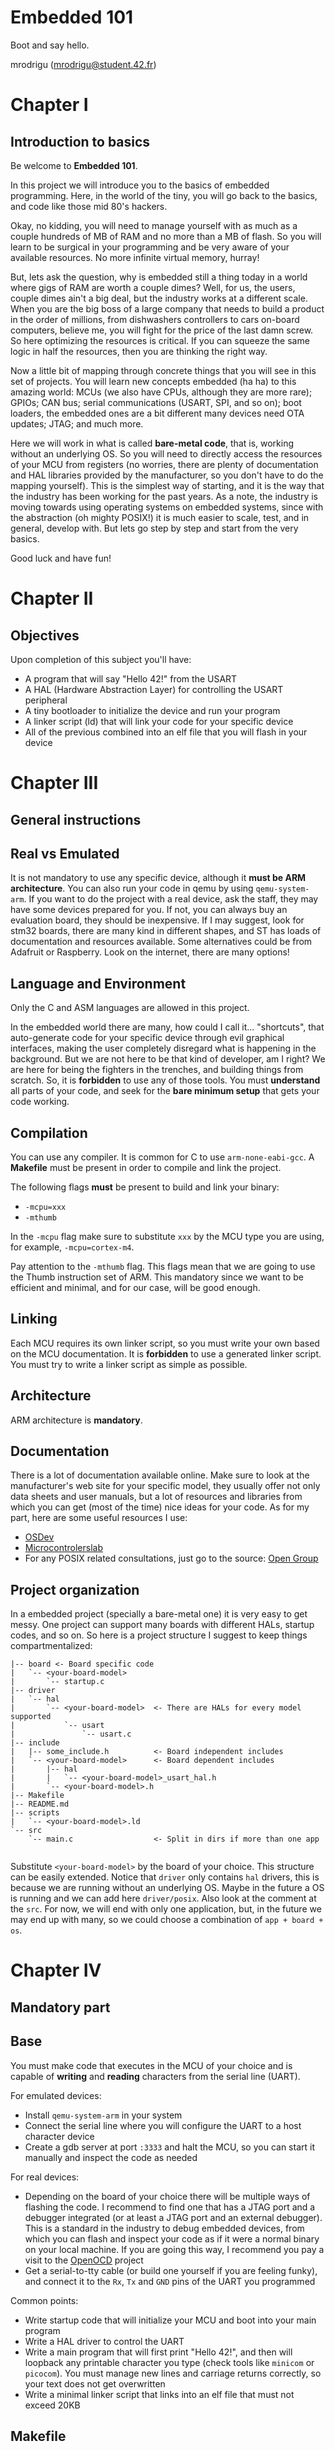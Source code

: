 #+LATEX_HEADER: \usepackage[margin=0.8in]{geometry}
#+LATEX_HEADER: \usepackage[x11names]{xcolor}
#+LATEX_HEADER: \usepackage[inline]{enumitem}
#+LATEX_HEADER: \usepackage{parskip}

#+LATEX_HEADER: \setlist[itemize]{parsep=0pt}

#+LATEX_HEADER: \hypersetup{linktoc = all, colorlinks = true, urlcolor = DodgerBlue1, citecolor = PaleGreen1, linkcolor = black}

#+OPTIONS: H:4 num:nil

#+LATEX:\newpage

* Embedded 101
#+LATEX:\addcontentsline{toc}{section}{\protect\numberline{}Embedded 101}
Boot and say hello.

mrodrigu ([[mailto:mrodrigu@student.42.fr][mrodrigu@student.42.fr]])

#+LATEX:\newpage

* Chapter I
#+LATEX:\addcontentsline{toc}{section}{\protect\numberline{}Chapter1}
** Introduction to basics
#+LATEX:\addcontentsline{toc}{subsection}{\protect\numberline{}Introduction to basics}

Be welcome to *Embedded 101*.

In this project we will introduce you to the basics of embedded programming. Here, in the world of the tiny, you will go back to the basics, and code like those mid 80's hackers.

Okay, no kidding, you will need to manage yourself with as much as a couple hundreds of MB of RAM and no more than a MB of flash. So you will learn to be surgical in your programming and be very aware of your available resources. No more infinite virtual memory, hurray!

But, lets ask the question, why is embedded still a thing today in a world where gigs of RAM are worth a couple dimes? Well, for us, the users, couple dimes ain't a big deal, but the industry works at a different scale. When you are the big boss of a large company that needs to build a product in the order of millions, from dishwashers controllers to cars on-board computers, believe me, you will fight for the price of the last damn screw. So here optimizing the resources is critical. If you can squeeze the same logic in half the resources, then you are thinking the right way.

Now a little bit of mapping through concrete things that you will see in this set of projects. You will learn new concepts embedded (ha ha) to this amazing world: MCUs (we also have CPUs, although they are more rare); GPIOs; CAN bus; serial communications (USART, SPI, and so on); boot loaders, the embedded ones are a bit different many devices need OTA updates; JTAG; and much more.

Here we will work in what is called *bare-metal code*, that is, working without an underlying OS. So you will need to directly access the resources of your MCU from registers (no worries, there are plenty of documentation and HAL libraries provided by the manufacturer, so you don't have to do the mapping yourself). This is the simplest way of starting, and it is the way that the industry has been working for the past years. As a note, the industry is moving towards using operating systems on
embedded systems, since with the abstraction (oh mighty POSIX!) it is much easier to scale, test, and in general, develop with. But lets go step by step and start from the very basics.

Good luck and have fun!

#+ATTR_LATEX: :width 12cm
[[file:doc/101.jpg]]

#+LATEX:\newpage

* Chapter II
#+LATEX:\addcontentsline{toc}{section}{\protect\numberline{}Chapter II}
** Objectives
#+LATEX:\addcontentsline{toc}{subsection}{\protect\numberline{}Objectives}

Upon completion of this subject you'll have:

- A program that will say "Hello 42!" from the USART
- A HAL (Hardware Abstraction Layer) for controlling the USART peripheral
- A tiny bootloader to initialize the device and run your program
- A linker script (ld) that will link your code for your specific device
- All of the previous combined into an elf file that you will flash in your device

#+LATEX:\newpage

* Chapter III
#+LATEX:\addcontentsline{toc}{section}{\protect\numberline{}Chapter III}
** General instructions
#+LATEX:\addcontentsline{toc}{subsection}{\protect\numberline{}General instructions}
** Real vs Emulated
#+LATEX:\addcontentsline{toc}{subsection}{\protect\numberline{}Real vs Emulated}

It is not mandatory to use any specific device, although it *must be ARM architecture*. You can also run your code in qemu by using ~qemu-system-arm~. If you want to do the project with a real device, ask the staff, they may have some devices prepared for you. If not, you can always buy an evaluation board, they should be inexpensive. If I may suggest, look for stm32 boards, there are many kind in different shapes, and ST has loads of documentation and resources available. Some alternatives could be from Adafruit or Raspberry. Look on the internet, there are many options!

** Language and Environment
#+LATEX:\addcontentsline{toc}{subsection}{\protect\numberline{}Language and Environment}

Only the C and ASM languages are allowed in this project.

In the embedded world there are many, how could I call it... "shortcuts", that auto-generate code for your specific device through evil graphical interfaces, making the user completely disregard what is happening in the background. But we are not here to be that kind of developer, am I right? We are here for being the fighters in the trenches, and building things from scratch. So, it is *forbidden* to use any of those tools. You must *understand* all parts of your code, and seek for the *bare minimum setup* that gets your code working.

** Compilation
#+LATEX:\addcontentsline{toc}{subsection}{\protect\numberline{}Compilation}


You can use any compiler. It is common for C to use ~arm-none-eabi-gcc~. A *Makefile* must be present in order to compile and link the project.

The following flags *must* be present to build and link your binary:

- ~-mcpu=xxx~
- ~-mthumb~

In the ~-mcpu~ flag make sure to substitute ~xxx~ by the MCU type you are using, for example, ~-mcpu=cortex-m4~.

Pay attention to the ~-mthumb~ flag. This flags mean that we are going to use the Thumb instruction set of ARM. This mandatory since we want to be efficient and minimal, and for our case, will be good enough.

** Linking
#+LATEX:\addcontentsline{toc}{subsection}{\protect\numberline{}Linking}


Each MCU requires its own linker script, so you must write your own based on the MCU documentation. It is *forbidden* to use a generated linker script. You must try to write a linker script as simple as possible.

** Architecture
#+LATEX:\addcontentsline{toc}{subsection}{\protect\numberline{}Architecture}


ARM architecture is *mandatory*.

** Documentation
#+LATEX:\addcontentsline{toc}{subsection}{\protect\numberline{}Documentation}


There is a lot of documentation available online. Make sure to look at the manufacturer's web site for your specific model, they usually offer not only data sheets and user manuals, but a lot of resources and libraries from which you can get (most of the time) nice ideas for your code. As for my part, here are some useful resources I use:


- [[https://wiki.osdev.org/ARM_Overview][OSDev]]
- [[https://microcontrollerslab.com/][Microcontrolerslab]]
- For any POSIX related consultations, just go to the source: [[https://pubs.opengroup.org/onlinepubs/9699919799.2018edition/][Open Group]]

#+latex: \newpage
** Project organization
#+LATEX:\addcontentsline{toc}{subsection}{\protect\numberline{}Project organization}


In a embedded project (specially a bare-metal one) it is very easy to get messy. One project can support many boards with different HALs, startup codes, and so on. So here is a project structure I suggest to keep things compartmentalized:

#+begin_src
|-- board <- Board specific code
|   `-- <your-board-model>
|       `-- startup.c
|-- driver
|   `-- hal
|       `-- <your-board-model>  <- There are HALs for every model supported
|           `-- usart
|               `-- usart.c
|-- include
|   |-- some_include.h          <- Board independent includes
|   `-- <your-board-model>      <- Board dependent includes
|       |-- hal
|       |   `-- <your-board-model>_usart_hal.h
|       `-- <your-board-model>.h
|-- Makefile
|-- README.md
|-- scripts
|   `-- <your-board-model>.ld
`-- src
    `-- main.c                  <- Split in dirs if more than one app

#+end_src

Substitute ~<your-board-model>~ by the board of your choice. This structure can be easily extended. Notice that ~driver~ only contains ~hal~ drivers, this is because we are running without an underlying OS. Maybe in the future a OS is running and we can add here ~driver/posix~. Also look at the comment at the ~src~. For now, we will end with only one application, but, in the future we may end up with many, so we could choose a combination of ~app + board + os~.

#+LATEX:\newpage

* Chapter IV
#+LATEX:\addcontentsline{toc}{section}{\protect\numberline{}Chapter IV}
** Mandatory part
#+LATEX:\addcontentsline{toc}{subsection}{\protect\numberline{}Mandatory part}
** Base
#+LATEX:\addcontentsline{toc}{subsection}{\protect\numberline{}Base}


You must make code that executes in the MCU of your choice and is capable of *writing* and *reading* characters from the serial line (UART).

For emulated devices:


- Install ~qemu-system-arm~ in your system
- Connect the serial line where you will configure the UART to a host character device
- Create a gdb server at port ~:3333~ and halt the MCU, so you can start it manually and inspect the code as needed

For real devices:


- Depending on the board of your choice there will be multiple ways of flashing the code. I recommend to find one that has a JTAG port and a debugger integrated (or at least a JTAG port and an external debugger). This is a standard in the industry to debug embedded devices, from which you can flash and inspect your code as if it were a normal binary on your local machine. If you are going this way, I recommend you pay a visit to the [[https://openocd.org/][OpenOCD]] project
- Get a serial-to-tty cable (or build one yourself if you are feeling funky), and connect it to the ~Rx~, ~Tx~ and ~GND~ pins of the UART you programmed

Common points:

- Write startup code that will initialize your MCU and boot into your main program
- Write a HAL driver to control the UART
- Write a main program that will first print "Hello 42!", and then will loopback any printable character you type (check tools like ~minicom~ or ~picocom~). You must manage new lines and carriage returns correctly, so your text does not get overwritten
- Write a minimal linker script that links into an elf file that must not exceed 20KB

#+latex: \newpage
** Makefile
#+LATEX:\addcontentsline{toc}{subsection}{\protect\numberline{}Makefile}

Your Makefile must compile all sources with the right flags and the right compiler. Notice that you may end with at least two different types of files: ~.c~, and ~.ld~ (if you write some assembler also ~.asm~), so make your rules correctly so all dependencies are correctly managed. For instance, if your linker script changes, your sources do not need to be recompiled into objects, but you will need to link again. No need to say, you must properly manage the dependencies of the headers.

#+LATEX:\newpage

* Chapter V
#+LATEX:\addcontentsline{toc}{section}{\protect\numberline{}Chapter V}
** Bonus part
#+LATEX:\addcontentsline{toc}{subsection}{\protect\numberline{}Bonus part}

Here are some ideas of interesting bonuses you can make:

- Add a HAL for the leds (if your board has) and use them, for example, to easily visualize a hardfault or a reset status.
- Add some fancy text functions for the UART: formatted print with buffered characters; a cowsay?
- Make good use of any of your peripherals. For example, use a pwm to control a fan's speed depending on the temperature of your MCU.

#+LATEX:\newpage
  
* Chapter VI
#+LATEX:\addcontentsline{toc}{section}{\protect\numberline{}Chapter VI}
** Turn-in and peer-evaluation
#+LATEX:\addcontentsline{toc}{subsection}{\protect\numberline{}Turn-in and peer-evaluation}

This project will be evaluated only by humans. Push your work into a Git repository, as usual. Only the work present in your repository will be evaluated.
